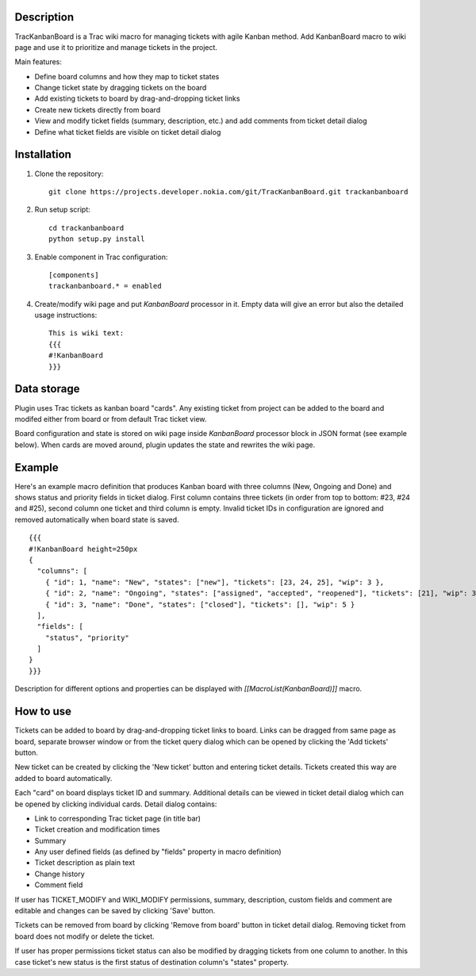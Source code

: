 Description
===========

TracKanbanBoard is a Trac wiki macro for managing tickets with agile Kanban method. Add KanbanBoard macro to wiki page and use it to prioritize and manage tickets in the project.

Main features:

- Define board columns and how they map to ticket states
- Change ticket state by dragging tickets on the board
- Add existing tickets to board by drag-and-dropping ticket links
- Create new tickets directly from board
- View and modify ticket fields (summary, description, etc.) and add comments from ticket detail dialog
- Define what ticket fields are visible on ticket detail dialog

Installation
============

#. Clone the repository::

    git clone https://projects.developer.nokia.com/git/TracKanbanBoard.git trackanbanboard

#. Run setup script::

    cd trackanbanboard
    python setup.py install

#. Enable component in Trac configuration::

    [components]
    trackanbanboard.* = enabled

#. Create/modify wiki page and put `KanbanBoard` processor in it. Empty data will give an error but also the detailed usage instructions::

    This is wiki text:
    {{{
    #!KanbanBoard
    }}}

Data storage
============

Plugin uses Trac tickets as kanban board "cards". Any existing ticket from project can be added to the board and modifed either from board or from default Trac ticket view.

Board configuration and state is stored on wiki page inside `KanbanBoard` processor block in JSON format (see example below). When cards are moved around, plugin updates the state and rewrites the wiki page.

Example
=======

Here's an example macro definition that produces Kanban board with three columns (New, Ongoing and Done) and shows status and priority fields in ticket dialog. First column contains three tickets (in order from top to bottom: #23, #24 and #25), second column one ticket and third column is empty. Invalid ticket IDs in configuration are ignored and removed automatically when board state is saved. ::

    {{{
    #!KanbanBoard height=250px
    {
      "columns": [
        { "id": 1, "name": "New", "states": ["new"], "tickets": [23, 24, 25], "wip": 3 },
        { "id": 2, "name": "Ongoing", "states": ["assigned", "accepted", "reopened"], "tickets": [21], "wip": 3 },
        { "id": 3, "name": "Done", "states": ["closed"], "tickets": [], "wip": 5 }
      ],
      "fields": [
        "status", "priority"
      ]
    }
    }}}

Description for different options and properties can be displayed with `[[MacroList(KanbanBoard)]]` macro.

How to use
==========

Tickets can be added to board by drag-and-dropping ticket links to board. Links can be dragged from same page as board, separate browser window or from the ticket query dialog which can be opened by clicking the 'Add tickets' button.

New ticket can be created by clicking the 'New ticket' button and entering ticket details. Tickets created this way are added to board automatically.

Each "card" on board displays ticket ID and summary. Additional details can be viewed in ticket detail dialog which can be opened by clicking individual cards. Detail dialog contains:

- Link to corresponding Trac ticket page (in title bar)
- Ticket creation and modification times
- Summary
- Any user defined fields (as defined by "fields" property in macro definition)
- Ticket description as plain text
- Change history
- Comment field

If user has TICKET_MODIFY and WIKI_MODIFY permissions, summary, description, custom fields and comment are editable and changes can be saved by clicking 'Save' button.

Tickets can be removed from board by clicking 'Remove from board' button in ticket detail dialog. Removing ticket from board does not modify or delete the ticket.

If user has proper permissions ticket status can also be modified by dragging tickets from one column to another. In this case ticket's new status is the first status of destination column's "states" property.

